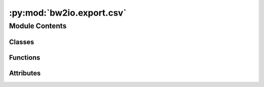 :py:mod:`bw2io.export.csv`
==========================

.. py:module:: bw2io.export.csv


Module Contents
---------------

Classes
~~~~~~~

.. autoapisummary::

   bw2io.export.csv.CSVFormatter



Functions
~~~~~~~~~

.. autoapisummary::

   bw2io.export.csv.reformat
   bw2io.export.csv.write_lci_csv



Attributes
~~~~~~~~~~

.. autoapisummary::

   bw2io.export.csv.EXCHANGE_COLUMNS
   bw2io.export.csv.MAPPING
   bw2io.export.csv.PARAMETER_COLUMNS


.. py:class:: CSVFormatter(database_name, objs=None)

   Bases: :py:obj:`object`

   .. py:method:: exchange_as_dict(exc)


   .. py:method:: get_activity(act)


   .. py:method:: get_activity_metadata(act)


   .. py:method:: get_activity_parameters(act)


   .. py:method:: get_database_metadata()


   .. py:method:: get_database_parameters()


   .. py:method:: get_exchanges(act)


   .. py:method:: get_formatted_data(sections=None)


   .. py:method:: get_project_parameters()


   .. py:method:: get_unformatted_data()

      Return all database data as a nested dictionary:

      :returns: A nested python dictionary with the following structure:

                {
                    'database': {
                        'name': name,
                        'metadata': [(key, value)],
                        'parameters': {
                            'columns': [column names],
                            'data': [[column values for each row]]
                        },
                        'project parameters': {
                            'columns': [column names],
                            'data': [[column values for each row]]
                        }
                    },
                    'activities': [{
                        'name': name,
                        'metadata': [(key, value)],
                        'parameters': {
                            'columns': [column names],
                            'group': 'group name',
                            'data': [[column values for each row]]
                        },
                        'exchanges': {
                            'columns': [column names],
                            'data': [[column values for each row]]
                        }
                    }]
                }
      :rtype: dict


   .. py:method:: order_dicts(data, kind='exchange')



.. py:function:: reformat(value)


.. py:function:: write_lci_csv(database_name, objs=None, sections=None, dirpath=None)

   Export database `database_name` to a CSV file.

   .. rubric:: Notes

   Not all data can be exported. The following constraints apply:

   * Nested data, e.g. `{'foo': {'bar': 'baz'}}` are excluded.
   * CSV is not a great format for nested data. However, *tuples* are exported, and the characters `::` are used to join elements of the tuple.
   * The only well-supported data types are strings, numbers, and booleans.

   Default directory is ``projects.output_dir``, set ``dirpath`` to have save the file somewhere else.

   :param database_name: The name of the database to export.
   :type database_name: str
   :param objs: A list of objects to export. If not provided, all objects in the database will be exported.
   :type objs: list, optional
   :param sections: A list of sections to export. If not provided, all sections will be exported.
   :type sections: list, optional
   :param dirpath: The directory to save the file to. If not provided, the default directory is ``projects.output_dir``.
   :type dirpath: str, optional

   :returns: The filepath of the exported file.
   :rtype: str


.. py:data:: EXCHANGE_COLUMNS
   :value: ['name', 'amount', 'database', 'location', 'unit', 'categories', 'type', 'formula', 'uncertainty...

   

.. py:data:: MAPPING

   

.. py:data:: PARAMETER_COLUMNS
   :value: ['name', 'amount', 'formula', 'uncertainty type', 'loc', 'scale', 'shape', 'minimum', 'maximum']

   

